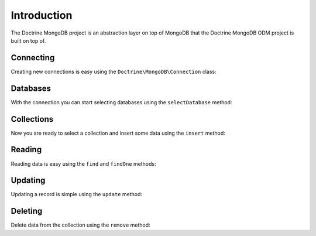 Introduction
============

The Doctrine MongoDB project is an abstraction layer on top of MongoDB that the Doctrine MongoDB ODM project is built on top of.

Connecting
----------

Creating new connections is easy using the ``Doctrine\MongoDB\Connection`` class:

.. code-block:: php
    use Doctrine\MongoDB\Connection;

    $connection = new Connection('mongodb://localhost');

Databases
---------

With the connection you can start selecting databases using the ``selectDatabase`` method:

.. code-block:: php
    $database = $connection->selectDatabase('my_project_database');

Collections
-----------

Now you are ready to select a collection and insert some data using the ``insert`` method:

.. code-block:: php
    $users = $database->selectCollection('users');

    $user = [
        'username' => 'jwage',
    ];

    $users->insert($user);

Reading
-------

Reading data is easy using the ``find`` and ``findOne`` methods:

.. code-block:: php
    $user = $users->findOne(['username' => 'jwage']);

Updating
--------

Updating a record is simple using the ``update`` method:

.. code-block:: php
    $users->update(['username' => 'jwage'], ['$set' => ['isActive' => true]]);

Deleting
-------

Delete data from the collection using the ``remove`` method:

.. code-block:: php
    $collection->remove(['username' => 'jwage']);

